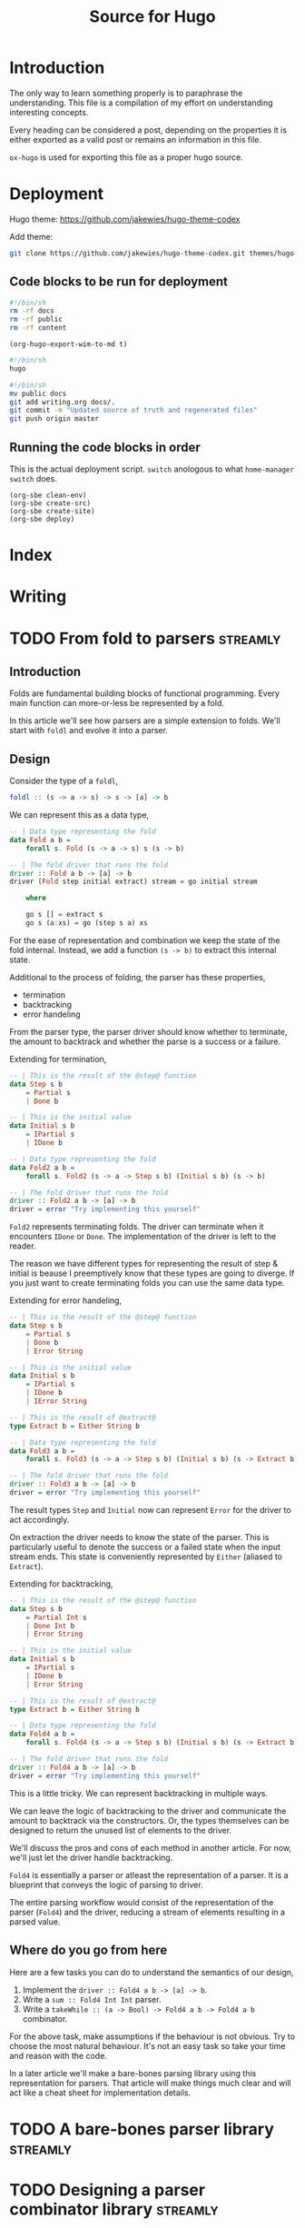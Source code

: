 #+HUGO_BASE_DIR: ./
#+HUGO_SECTION: ./
#+TITLE: Source for Hugo

* Introduction

The only way to learn something properly is to paraphrase the understanding.
This file is a compilation of my effort on understanding interesting concepts.

Every heading can be considered a post, depending on the properties it is either
exported as a valid post or remains an information in this file.

=ox-hugo= is used for exporting this file as a proper hugo source.

* Deployment

Hugo theme: https://github.com/jakewies/hugo-theme-codex

Add theme:
#+BEGIN_SRC sh :results silent
  git clone https://github.com/jakewies/hugo-theme-codex.git themes/hugo-theme-codex
#+END_SRC

** Code blocks to be run for deployment

   #+NAME: clean-env
   #+BEGIN_SRC sh :results silent
     #!/bin/sh
     rm -rf docs
     rm -rf public
     rm -rf content
   #+END_SRC

   #+NAME: create-src
   #+BEGIN_SRC elisp :results silent
     (org-hugo-export-wim-to-md t)
   #+END_SRC

   #+NAME: create-site
   #+BEGIN_SRC sh :results silent
     #!/bin/sh
     hugo
   #+END_SRC

   #+NAME: deploy
   #+BEGIN_SRC sh :results silent
     #!/bin/sh
     mv public docs
     git add writing.org docs/.
     git commit -m "Updated source of truth and regenerated files"
     git push origin master
   #+END_SRC

** Running the code blocks in order

   This is the actual deployment script. =switch= anologous to what
   =home-manager switch= does.

   #+NAME: switch
   #+BEGIN_SRC elisp :results silent
     (org-sbe clean-env)
     (org-sbe create-src)
     (org-sbe create-site)
     (org-sbe deploy)
    #+END_SRC

* Index
  :PROPERTIES:
  :EXPORT_FILE_NAME: _index
  :EXPORT_HUGO_MENU: :menu "main"
  :EXPORT_HUGO_CUSTOM_FRONT_MATTER: :heading "Hi, I'm Adithya" :subheading "Food + Functional programming" :handle "adithyaov"
  :END:

* Writing
  :PROPERTIES:
  :EXPORT_FILE_NAME: _index
  :EXPORT_HUGO_SECTION: blog
  :EXPORT_HUGO_MENU: :menu "main"
  :END:

* TODO From fold to parsers                                        :streamly:
  :PROPERTIES:
  :EXPORT_FILE_NAME: folds-to-parsers
  :EXPORT_HUGO_SECTION: blog
  :EXPORT_DATE: 2021-01-30
  :END:

  #+BEGIN_EXPORT html
  <style>
    .language-haskell {
      color: #fff!important;
    }
    .builtin {
      color: #fff!important;
    }
    .string {
      color: #fff!important;
    }
  </style>
  #+END_EXPORT

** Introduction

   Folds are fundamental building blocks of functional programming. Every main
   function can more-or-less be represented by a fold.

   In this article we'll see how parsers are a simple extension to folds. We'll
   start with =foldl= and evolve it into a parser.

** Design

   Consider the type of a =foldl=,

   #+BEGIN_SRC haskell
     foldl :: (s -> a -> s) -> s -> [a] -> b
   #+END_SRC

   We can represent this as a data type,

   #+BEGIN_SRC haskell
     -- | Data type representing the fold
     data Fold a b =
         forall s. Fold (s -> a -> s) s (s -> b)

     -- | The fold driver that runs the fold
     driver :: Fold a b -> [a] -> b
     driver (Fold step initial extract) stream = go initial stream

         where

         go s [] = extract s
         go s (a:xs) = go (step s a) xs
   #+END_SRC

   For the ease of representation and combination we keep the state of the fold
   internal. Instead, we add a function =(s -> b)= to extract this internal
   state.

   Additional to the process of folding, the parser has these properties,
   - termination
   - backtracking
   - error handeling

   From the parser type, the parser driver should know whether to terminate, the
   amount to backtrack and whether the parse is a success or a failure.

   Extending for termination,

   #+BEGIN_SRC haskell
     -- | This is the result of the @step@ function
     data Step s b
         = Partial s
         | Done b

     -- | This is the initial value
     data Initial s b
         = IPartial s
         | IDone b

     -- | Data type representing the fold
     data Fold2 a b =
         forall s. Fold2 (s -> a -> Step s b) (Initial s b) (s -> b)

     -- | The fold driver that runs the fold
     driver :: Fold2 a b -> [a] -> b
     driver = error "Try implementing this yourself"
   #+END_SRC

   =Fold2= represents terminating folds. The driver can terminate when it
   encounters =IDone= or =Done=. The implementation of the driver is left to the
   reader.

   The reason we have different types for representing the result of step &
   initial is beause I preemptively know that these types are going to
   diverge. If you just want to create terminating folds you can use the same
   data type.

   Extending for error handeling,

   #+BEGIN_SRC haskell
     -- | This is the result of the @step@ function
     data Step s b
         = Partial s
         | Done b
         | Error String

     -- | This is the initial value
     data Initial s b
         = IPartial s
         | IDone b
         | IError String

     -- | This is the result of @extract@
     type Extract b = Either String b

     -- | Data type representing the fold
     data Fold3 a b =
         forall s. Fold3 (s -> a -> Step s b) (Initial s b) (s -> Extract b)

     -- | The fold driver that runs the fold
     driver :: Fold3 a b -> [a] -> b
     driver = error "Try implementing this yourself"
   #+END_SRC

   The result types =Step= and =Initial= now can represent =Error= for the
   driver to act accordingly.

   On extraction the driver needs to know the state of the parser. This is
   particularly useful to denote the success or a failed state when the input
   stream ends. This state is conveniently represented by =Either= (aliased to
   =Extract=).

   Extending for backtracking,

   #+BEGIN_SRC haskell
     -- | This is the result of the @step@ function
     data Step s b
         = Partial Int s
         | Done Int b
         | Error String

     -- | This is the initial value
     data Initial s b
         = IPartial s
         | IDone b
         | Error String

     -- | This is the result of @extract@
     type Extract b = Either String b

     -- | Data type representing the fold
     data Fold4 a b =
         forall s. Fold4 (s -> a -> Step s b) (Initial s b) (s -> Extract b)

     -- | The fold driver that runs the fold
     driver :: Fold4 a b -> [a] -> b
     driver = error "Try implementing this yourself"
   #+END_SRC

   This is a little tricky. We can represent backtracking in multiple ways.

   We can leave the logic of backtracking to the driver and communicate the
   amount to backtrack via the constructors.  Or, the types themselves can be
   designed to return the unused list of elements to the driver.

   We'll discuss the pros and cons of each method in another article. For now,
   we'll just let the driver handle backtracking.

   =Fold4= is essentially a parser or atleast the representation of a parser. It
   is a blueprint that conveys the logic of parsing to driver.

   The entire parsing workflow would consist of the representation of the parser
   (=Fold4=) and the driver, reducing a stream of elements resulting in a parsed
   value.

** Where do you go from here

   Here are a few tasks you can do to understand the semantics of our design,
   1. Implement the =driver :: Fold4 a b -> [a] -> b=.
   2. Write a =sum :: Fold4 Int Int= parser.
   3. Write a =takeWhile :: (a -> Bool) -> Fold4 a b -> Fold4 a b= combinator.

   For the above task, make assumptions if the behaviour is not obvious. Try to
   choose the most natural behaviour. It's not an easy task so take your time
   and reason with the code.

   In a later article we'll make a bare-bones parsing library using this
   representation for parsers. That article will make things much clear and will
   act like a cheat sheet for implementation details.

* TODO A bare-bones parser library                                 :streamly:

* TODO Designing a parser combinator library                       :streamly:
  :PROPERTIES:
  :EXPORT_FILE_NAME: design-parser-comb-lib
  :EXPORT_HUGO_SECTION: blog
  :EXPORT_DATE: 2021-01-30
  :END:

  #+BEGIN_EXPORT html
  <style>
    .language-haskell {
      color: #fff!important;
    }
    .builtin {
      color: #fff!important;
    }
    .string {
      color: #fff!important;
    }
  </style>
  #+END_EXPORT

** Introduction

   In this article lets design and code a simple parser combinator library. The
   design that we'll come up with is a simplified version of direct style
   parsers in streamly.

** Overview

   We can all agree the universality of folds. They are very fundamental to
   functional programming. Parsers are nothing but glorified folds and just as
   fundamental. Having a good parsing library is essential for any functional
   ecosystem.

   =attoparsec= and =megaparsec= are the 2 most famous parsing libraries in
   Haskell. Parsers in both these libraries are represented in continuation
   passing style.

   In this article we'll define direct style parsers instead. They are easy to
   reason about and understand.

   You can read more about continuation passing & direct style
   here. https://github.com/composewell/streamly/pull/881/

** Design

   Parsers are nothing but an extension to folds with some more
   properties. Consider the type of a =foldl=.

   #+BEGIN_SRC haskell
     foldl :: (s -> a -> s) -> s -> [a] -> b
   #+END_SRC

   We can represent this as a data type,

   #+BEGIN_SRC haskell
     -- | Data type representing the fold
     data Fold a b =
         forall s. Fold (s -> a -> s) s (s -> b)

     -- | The fold driver that runs the fold
     driver :: Fold a b -> [a] -> b
     driver = undefined
   #+END_SRC

   For the ease of representation and combination we keep the state of the fold
   internal. Instead, we add a function =(s -> b)= to extract this internal
   state.

   The implementation of =driver= is left to the reader. Try implementing all
   the =undefined= functions for better understanding.

   Additional to the process of folding, the parser has these extra properties,
   - termination
   - backtracking
   - error handeling

   From the parser type, the parser driver should know whether to terminate,
   amount to backtrack and whether the parse is a success or a failure.

   Extending for termination,

   #+BEGIN_SRC haskell
     -- | This is the result of the @step@ function
     data Step s b
         = Partial s
         | Done b

     -- | This is the initial value
     data Initial s b
         = IPartial s
         | IDone b

     -- | Data type representing the fold
     data Fold2 a b =
         forall s. Fold2 (s -> a -> Step s b) (Initial s b) (s -> b)

     -- | The fold driver that runs the fold
     driver :: Fold2 a b -> [a] -> b
     driver = undefined
   #+END_SRC

   The reason we have different types for representing the result of step &
   initial is beause I preemptively know that these types are going to
   diverge. If you just want to create terminating folds you can use the same
   data type.

   =Fold2= represents terminating folds. The driver can terminate when it
   encounters =IDone= or =Done=. The implementation of the driver is left to the
   reader.

   Extending for error handeling,

   #+BEGIN_SRC haskell
     -- | This is the result of the @step@ function
     data Step s b
         = Partial s
         | Done b
         | Error String

     -- | This is the initial value
     data Initial s b
         = IPartial s
         | IDone b
         | IError String

     -- | This is the result of @extract@
     type Extract b = Either String b

     -- | Data type representing the fold
     data Fold3 a b =
         forall s. Fold3 (s -> a -> Step s b) (Initial s b) (s -> Extract b)

     -- | The fold driver that runs the fold
     driver :: Fold3 a b -> [a] -> b
     driver = undefined
   #+END_SRC

   The result types =Step= and =Initial= now can represent =Error= for the
   driver to act accordingly.

   On extraction the driver needs to know the state of the parser. This is
   particularly useful to denote the success or a failed state when the input
   stream ends. This state is conveniently represented by =Either= (aliased to
   =Extract=).

   Extending for backtracking,

   #+BEGIN_SRC haskell
     -- | This is the result of the @step@ function
     data Step s b
         = Partial Int s
         | Done Int b
         | Error String

     -- | This is the initial value
     data Initial s b
         = IPartial s
         | IDone b
         | Error String

     -- | This is the result of @extract@
     type Extract b = Either String b

     -- | Data type representing the fold
     data Fold4 a b =
         forall s. Fold4 (s -> a -> Step s b) (Initial s b) (s -> Extract b)

     -- | The fold driver that runs the fold
     driver :: Fold4 a b -> [a] -> b
     driver = undefined
   #+END_SRC

   This is a little tricky. We can represent backtracking in multiple ways.

   We can leave the logic of backtracking to the driver and communicate the
   amount to backtrack via the constructors, which is what we are doing now.
   Or, the types themselves can be designed to return the unused list of
   elements to the driver.

   We'll discuss the pros and cons of each method in another article. For now,
   we'll just let the driver handle backtracking.

   =Fold4= is basically a parser. This is how a parser will look like in our
   experimental parser combinator library.

** Library

   Alright, let's start building our library. Our library will only contain one
   module named =Parser=.

   We'll start by adding some language extensions and creating a module header.

   #+BEGIN_SRC haskell
     {-# LANGUAGE ExistentialQuantification #-}

     module Parser where
   #+END_SRC

   =Fold4= will act as the base type for our library. Let's rename it to
   =Parser= and add it.

   #+BEGIN_SRC haskell
     -- | This is the result of the @step@ function
     data Step s b
         = Partial Int s
         | Done Int b
         | Error String

     -- | This is the initial value
     data Initial s b
         = IPartial s
         | IDone b
         | Error String

     -- | This is the result of @extract@
     type Extract b = Either String b

     -- | Data type representing the parser
     data Parser a b =
         forall s. Parser (s -> a -> Step s b) (Initial s b) (s -> Extract b)

     -- | The parser driver that runs the parser
     driver :: Parser a b -> [a] -> b
     driver = undefined
   #+END_SRC

   Every parser combinator library needs atleast one primitive parser. The only
   primitive parser in our library is =sum=.

   #+BEGIN_SRC haskell
     -- | A non-terminating non-failing parser that just adds elements
     sum :: Parser Int Int
     sum = Parser step initial extract

         where

         initial = IPartial 0
         step s a = Partial 0 (s + a)
         extract s = Right s
   #+END_SRC

   A parser combinator library is no good without basic combinators modifying
   the primitives. Our library contains two such combinators, namely,
   =takeWhile= and =takeEqualTo=.

   #+BEGIN_SRC haskell
     -- | A parser that takes while the predicate is true.
     -- Terminates: When predicate fails
     -- Fails: Never
     takeWhile :: (a -> Bool) -> Parser a b -> Parser a b
     takeWhile pred (Parser step initial extract) = Parser step1 initial1 extract1

         where

         initial1 = initial
         extract1 = extract

         step1 s a =
             if pred a
             then step s a
             else case extract s of
                      Left err -> Error err
                      Right b -> Done 1 b

     -- | A parser that takes exactly n elements.
     -- Terminates: After taking n elements
     -- Fails: When less than n elements are consumed
     takeEqualTo :: Int -> Parser a b -> Parser a b
     takeEqualTo n (Parser step initial extract) = Parser step1 initial1 extract1

         where

         initial1 =
             case initial of
                 IPartial s -> IPartial (0, s)
                 IDone b ->
                     if n == 0
                     then IDone b
                     else IError "takeGreaterThan: Took 0 elements"
                 IError err -> IError err

         extract1 (i, s) =
             if i == n
             then Right $ extract s
             else Left "takeGreaterThan: Took less than n elements"

         step1 (i, s) a =
             let i1 = i + 1
              in case step s a of
                     -- k elements are unconsumed and will be backtracked. We need to
                     -- update our state accordingly.
                     Partial k s -> Partial k (i1 - k, s)
                     Done k b ->
                         -- Since k elements will be backtracked, "i1 - k" is the
                         -- number of elements actually consumed.
                         if i1 - k == n
                         then Done k b
                         else Error "takeGreaterThan: Took less than n elements"
                     Error err -> Error err
   #+END_SRC

   And finally, the most important parser combinator combining multiple parsers,
   =splitWith=.

   #+BEGIN_SRC haskell
     data SplitWithState sl sr bl = SWLeft sl | SWRight bl sr

     -- | A parser that sequentially combines 2 parsers
     splitWith :: (b -> c -> d) -> Parser a b -> Parser a c -> Parser a d
     splitWith f (Parser stepL initialL extractL) (Parser stepR initialR extractR) =
         Parser step initial extract

         where

         initial =
             case initialL of
                 IPartial sl -> IPartial $ SWLeft sl
                 IDone bl ->
                     case initialR of
                         IPartial sr -> IPartial $ SWRight bl sr
                         IDone sb -> IDone $ f sl sb
                         IError err -> IError err
                 IError err -> IError err

         extract (SWLeft sl) =
             case extractL sl of
               Left err -> Left err
               Right bl ->
                   case initialR of
                     IPartial sr ->
                         case extractR sr of
                           Left err -> Left err
                           Right br -> Right $ f bl br
                     IDone br -> Right $ f bl br
                     IError err -> Left err

         step1 (SWLeft sl) a =
              case stepL sl a of
                     Partial n sl1 -> Partial n $ SWLeft sl1
                     Done n bl ->
                       case initialR of
                         IPartial sr -> Partial n $ SWRight bl sr
                         IDone br -> Done n $ f bl br
                         IError err -> Error err
                     Error err -> Error err

         step1 (SWRight bl sr) a =
              case stepR sr a of
                     Partial n sr1 -> Partial n $ SWRight bl sr1
                     Done n br -> Done n $ f bl br
                     Error err -> Error err
   #+END_SRC

   =splitWith= is written in a very idiomatic way to be direct and simple. One
   can cleverly abstract some common code either manually or with the use of
   type classes.

   This may be a lot to take in at once. Take your time and try reasoning with
   the code. Implement the driver, write down a simple parser using the
   combinators that we wrote and manually parse along.

   We can wrap up our library here. This is what a very primitive functional
   library of parsers would look like. The entire code togather is given below,

   #+BEGIN_SRC haskell
     {-# LANGUAGE ExistentialQuantification #-}

     module Parser where

     -- --------------------------------------------------------------------------
     -- Parser type
     -- --------------------------------------------------------------------------

     -- | This is the result of the @step@ function
     data Step s b = Partial Int s | Done Int b | Error String

     -- | This is the initial value
     data Initial s b = IPartial s | IDone b | Error String

     -- | Data type representing the parser
     data Parser a b = Parser (s -> a -> Step s b) (Initial s b) (s -> b)

     -- | The parser driver that runs the parser
     driver :: Parser a b -> [a] -> b
     driver = undefined

     -- --------------------------------------------------------------------------
     -- Primitive combinators
     -- --------------------------------------------------------------------------

     -- | A non-terminating non-failing parser that just adds elements
     sum :: Parser Int Int
     sum = Parser step initial extract

         where

         initial = IPartial 0
         step s a = Partial 0 (s + a)
         extract s = Right s

     -- --------------------------------------------------------------------------
     -- Modifying parsers
     -- --------------------------------------------------------------------------

     -- | A parser that takes while the predicate is true.
     -- Terminates: When predicate fails
     -- Fails: Never
     takeWhile :: (a -> Bool) -> Parser a b -> Parser a b
     takeWhile pred (Parser step initial extract) = Parser step1 initial1 extract1

         where

         initial1 = initial
         extract1 = extract

         step1 s a =
             if pred a
             then step s a
             else case extract s of
                      Left err -> Error err
                      Right b -> Done 1 b

     -- | A parser that takes exactly n elements.
     -- Terminates: After taking n elements
     -- Fails: When less than n elements are consumed
     takeEqualTo :: Int -> Parser a b -> Parser a b
     takeEqualTo n (Parser step initial extract) = Parser step1 initial1 extract1

         where

         initial1 =
             case initial of
                 IPartial s -> IPartial (0, s)
                 IDone b ->
                     if n == 0
                     then IDone b
                     else IError "takeGreaterThan: Took 0 elements"
                 IError err -> IError err

         extract1 (i, s) =
             if i == n
             then Right $ extract s
             else Left "takeGreaterThan: Took less than n elements"

         step1 (i, s) a =
             let i1 = i + 1
              in case step s a of
                     -- k elements are unconsumed and will be backtracked. We need to
                     -- update our state accordingly.
                     Partial k s -> Partial k (i1 - k, s)
                     Done k b ->
                         -- Since k elements will be backtracked, "i1 - k" is the
                         -- number of elements actually consumed.
                         if i1 - k == n
                         then Done k b
                         else Error "takeGreaterThan: Took less than n elements"
                     Error err -> Error err

     -- --------------------------------------------------------------------------
     -- Combining parsers
     -- --------------------------------------------------------------------------

     data SplitWithState sl sr bl = SWLeft sl | SWRight bl sr

     -- | A parser that sequentially combines 2 parsers
     splitWith :: (b -> c -> d) -> Parser a b -> Parser a c -> Parser a d
     splitWith f (Parser stepL initialL extractL) (Parser stepR initialR extractR) =
         Parser step initial extract

         where

         initial =
             case initialL of
                 IPartial sl -> IPartial $ SWLeft sl
                 IDone bl ->
                     case initialR of
                         IPartial sr -> IPartial $ SWRight bl sr
                         IDone sb -> IDone $ f sl sb
                         IError err -> IError err
                 IError err -> IError err

         extract (SWLeft sl) =
             case extractL sl of
               Left err -> Left err
               Right bl ->
                   case initialR of
                     IPartial sr ->
                         case extractR sr of
                           Left err -> Left err
                           Right br -> Right $ f bl br
                     IDone br -> Right $ f bl br
                     IError err -> Left err

         step1 (SWLeft sl) a =
              case stepL sl a of
                     Partial n sl1 -> Partial n $ SWLeft sl1
                     Done n bl ->
                       case initialR of
                         IPartial sr -> Partial n $ SWRight bl sr
                         IDone br -> Done n $ f bl br
                         IError err -> Error err
                     Error err -> Error err

         step1 (SWRight bl sr) a =
              case stepR sr a of
                     Partial n sr1 -> Partial n $ SWRight bl sr1
                     Done n br -> Done n $ f bl br
                     Error err -> Error err
   #+END_SRC

** Where do you go from here?

   The library that we've created is very small but has some really powerful
   combinators. One obvious improvement is to make the parsers effectful. We can
   do this by making the parser functions, namely, =step=, =initial=, and
   =extract= monadic.

   The parsers defined this way have an interesting property of fusion. When
   written properly, taking into the consideration the limits of the compiler,
   the parsers defined this way form tight loop with no intermediate
   constructors. The increases performance so much so that it can compete with
   carefully structured hand written C.

   What we've defined is very close to how direct style parsers are implemented
   in streamly. Improving this library will lead to the code defined in the
   =Parser-ish= modules of streamly. Once you're comfortable with this, feel
   free to contribute to parsers in streamly.

** Conclusion

   Streamly is ever-evolving and parsers are going to evolve with the library.
   A lot of improvements to parsers are planned and will be available in the
   near future.

   Although this guide might become obsolete within the next few releases of
   streamly, the ideas will remain the same. Quoting V, Ideas are bulletproof.

  #+BEGIN_EXPORT html
<script src="https://utteranc.es/client.js"
        repo="adithyaov/adithyaov.github.io"
        issue-term="title"
        label="utterance"
        theme="github-light"
        crossorigin="anonymous"
        async>
</script>
  #+END_EXPORT

* Backup about parsers

  The design of parsers is inspired by the design of terminating folds. Extend
  terminating folds with backtracing and error handling and voila, you get a
  parser.

  A complete parsing workflow consists of the parser itself and driver that uses
  the parser on an input stream.

  Simply put, the parser is a higher level turing machine and the driver is
  something that runs this turing machine. The driver also manages the input
  tape for this turing machine.

*** Parser

  Instead of using a mathematical notation, lets describe this higher level
  turing machine in haskell.

  The parser in streamly is defined like so,

  #+BEGIN_SRC haskell
    data Step s b
        = Partial Int s
        | Continue Int s
        | Done Int b
        | Error String

    data Initial s b
        = IPartial s
        | IDone b
        | IError String

    type Extract b = Either String b

    data Parser m a b =
        forall s. Parser
                      (s -> a -> m (Step s b))
                      (m (Initial s b))
                      (s -> m (Extract b))
  #+END_SRC

  Unlike the turing maching the parser has a much more expressive transition
  (step) function =s -> a -> m (Step s b)=, a much more expressive initial state
  `(m (Initial s b))`

  The parser can either be in a state of uncertainity, a state of success, or a
  state of failure.

  Once the parser is in a state of success or a state of failure, the driver
  ends the process of parsing.





  - =s= is the intermediate state of the parser
  - =b= is the result of the parser on a successful parse
  -

  =a= is a finite, non-empty set of tape alphabet symbols (the input elements).
  =b= is the successful result of the



  Using the same symbols as above, =s= is the finite set of non-empty states. At
  any moment in time, =s= can be extracted to =b=




  The parser is a blueprint that the driver refers to. This blueprint should be
  composable and should be expressive enough to answer all the questions the
  driver asks.

  Parsing is a stateful computation and so this blueprint happens to also define
  a state. The driver does not need to know the state but should know how to
  interact with it.



  The parser should be designed to answer all the questions the driver can
  potentially ask. The driver can ask the following questions to the parser,

  1. Can I read the next element from the input stream? If not, should I
     consider this parse as a success or a failure?
  2. Given an input element, how do I fold it? Once folded, should I backtrack
     and continue parsing, or terminate? If I should terminate is it a success
     or a failed parse?
  3. At this current point in time, is the parse successful or unknown? An
     unknown state is a failed parse.



*** FAQ

    *Why does the driver need to ask 1? Why not just read the element and
    backtrack if it isn't required?*

    1. If the parser does not need to consume an element it would be an
       erroneous behavior to consume it.
    2. The input stream may never yield an input in which case the parser keeps
       waiting.

    *Why does the driver need to ask 2?*

    Well, that's the parser logic. A parser isn't much of a parser without 2.

    *Why does the driver need to ask 3? 2 already tells the driver whether to
    terminate successfully or fail?*

    The driver needs to know what to do when the input stream has no more
    elements and the parser has not terminated.

** Code correspondence

   The following is how the parser is defined in streamly,

   #+BEGIN_SRC haskell
     data Step s b
         = Partial Int s
         | Continue Int s
         | Done Int b
         | Error String

     data Initial s b
         = IPartial s
         | IDone b
         | IError String

     type Extract b = Either String b

     data Parser m a b =
         forall s. Parser
                       (s -> a -> m (Step s b))
                       (m (Initial s b))
                       (s -> m (Extract b))
   #+END_SRC

   The structure above is expressive enough to answer all the questions
   the driver can ask.

   =Initial=, along with wrapping the internal state of the parser, instructs
   the driver whether it should read the next element or terminate. =IDone=
   indicates successful termination whereas =IError= indicates a failed one.

   The step function tells the driver how the element should be folded with a
   previous state. The return type of the step function =Step=, along with
   encapsulating the new state, instructs the parser whether to backtrack and
   continue or terminate. =Done= and =Error= correspond to successful and failed
   termination states.

   =Extract= expresses whether the internal state at the current moment
   indicates a successful or a failed parse, conveniently encoded by =Either=.

** Driver workflow

   At this point, the workflow of the driver is rather straight
   forward. Regardless of how a driver is implemented the driver does the
   following,

   #+BEGIN_SRC plantuml :file ./static/driver-workflow.png
State1: Read the element?
State2: Element is available?
State3: Fold the element
State4: Terminate or backtrack?
State5: Backtrack
State6: Check termination state
State7: End parsing as Success
State8: End parsing as Failure

State1 --> State2 : Yes
State1 --> State6 : No

State2 --> State3 : Yes
State2 --> State6 : No

State3 --> State4

State4 --> State6 : Terminate
State4 --> State5 : Backtrack

State5 --> State1

State6 --> State7 : Success
State6 --> State8 : Failure
   #+END_SRC

   #+RESULTS:
   [[file:./static/driver-workflow.png]]


** Closing statements

   Streamly is ever-evolving and parsers are going to evolve with the
   library. There are a lot of plans to make parsers more expressive and
   efficient. Although this guide might become obsolete within the next few
   releases of streamly, the ideas will remain the same. Quoting V, Ideas are
   bulletproof.


* TODO Quadratic complexity of direct style composition


* TODO Partial vs Continue

  Having =Partial= gives the parser more expressivity. =Partial= puts the parser
  in a success state. Once we reach =Partial= we never go back to =Continue=. We
  also drop the additional buffer when =Partial= is reached. One can replace
  =Partial= with =Continue= and the code will still be correct but less
  performant.

* TODO Buffering in parsers

  Without much digression, let me state that buffering of the input stream for
  backtracking is currently handeled by the driver. We could potentially move
  the implementation of buffering to the parser itself but there are [pros and
  cons for either case].


* TODO Kontinuation style parsing

* TODO Lazy functinal state threads

* TODO More generality leads to lesser performance

* TODO concatMap vs inject-isq

  Consider the all powerful =concatMap=. It is probably the most general operation
  w.r.t any type that streamly has.

  In most cases such generality might not be required which is evident in the
  case of =Unfold=. This intermediate generality was possible because the
  representation contained =inject=.

  Chaining =Unfold= with =concat= turns out to be very efficient as the compiler
  has the required information at compile time for optimization.

  It should be possible to do the same for =Fold= and =Parser=.

   #+BEGIN_SRC haskell
     data Fold m i a b =
         -- | @Fold @ @ step @ @ inject @ @ extract@
         forall s. Fold (s -> a -> m (Step s b)) (i -> m (Step s b)) (s -> m b)

     split :: Fold m i a j -> Fold m j a b -> Fold m i a b
     split = undefined
   #+END_SRC

   Something like this can be used in most cases where one might want to use
   =concatMap=-ish combinator.

   If you consider parsing a packet of some protocol with variable length
   fields, this approach would be significantly more performant than using
   =concatMap=.

   I haven't given too much thought to it so I might have missed something. Did
   you try something like this before?

   This came to mind when I was thinking about parsing the header for streams in
   =streamly-lz4=, with the broader topic being, expressivity vs performance.

* TODO Blogging: The source of truth                                  :emacs:

* Awesome git

  - [ ] https://github.com/hercules-team/augeas
  - [ ] https://github.com/composewell/streamly (biased)

* Read/Watch-List

  This page containes is a list of interesting videos and papers that I plan to
  (re-)visit.

  - [X] [[https://www.youtube.com/watch?v=F_Riqjdh2oM][Quantum Computing for Computer Scientists]]
  - [X] [[https://wiki.haskell.org/Evaluation_order_and_state_tokens][Evaluation order and state tokens]]
  - [ ] [[https://arxiv.org/pdf/1611.09471.pdf][Learn Quantum Mechanics with Haskell]]
  - [ ] [[https://eprint.iacr.org/2015/007.pdf][Balloon: A Forward-Secure Append-OnlyPersistent Authenticated Data Structure]]
  - [ ] [[http://www.ats-lang.org/MYDATA/Xanadu-lics00.pdf][Imperative Programming with Dependent Types]]

* Gotchas

  - =case= is lazy by default in Haskell
    - The use of constructor makes =case= strict. We have to evaluate the
      scrutenee to match
  - bang in =let= is not a bang pattern

* Local variables

# Local Variables:
# eval: (org-babel-do-load-languages 'org-babel-load-languages '((shell . t)))
# eval: (setq org-confirm-babel-evaluate nil)
# End:
